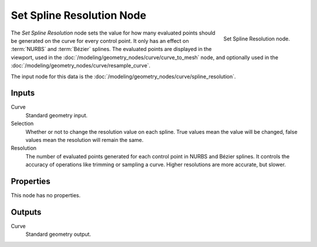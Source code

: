 .. index:: Geometry Nodes; Set Spline Resolution
.. _bpy.types.GeometryNodeSetSplineResolution:

**************************
Set Spline Resolution Node
**************************

.. figure:: /images/node-types_GeometryNodeSetSplineResolution.webp
   :align: right
   :alt: Set Spline Resolution node.

   Set Spline Resolution node.

The *Set Spline Resolution* node sets the value for how many evaluated points should be generated on the curve for
every control point. It only has an effect on :term:`NURBS` and :term:`Bézier` splines. The evaluated points
are displayed in the viewport, used in the :doc:`/modeling/geometry_nodes/curve/curve_to_mesh` node,
and optionally used in the :doc:`/modeling/geometry_nodes/curve/resample_curve`.

The input node for this data is the :doc:`/modeling/geometry_nodes/curve/spline_resolution`.


Inputs
======

Curve
   Standard geometry input.

Selection
   Whether or not to change the resolution value on each spline. True values mean the value will be changed,
   false values mean the resolution will remain the same.

Resolution
   The number of evaluated points generated for each control point in NURBS and Bézier splines.
   It controls the accuracy of operations like trimming or sampling a curve.
   Higher resolutions are more accurate, but slower.


Properties
==========

This node has no properties.


Outputs
=======

Curve
   Standard geometry output.
